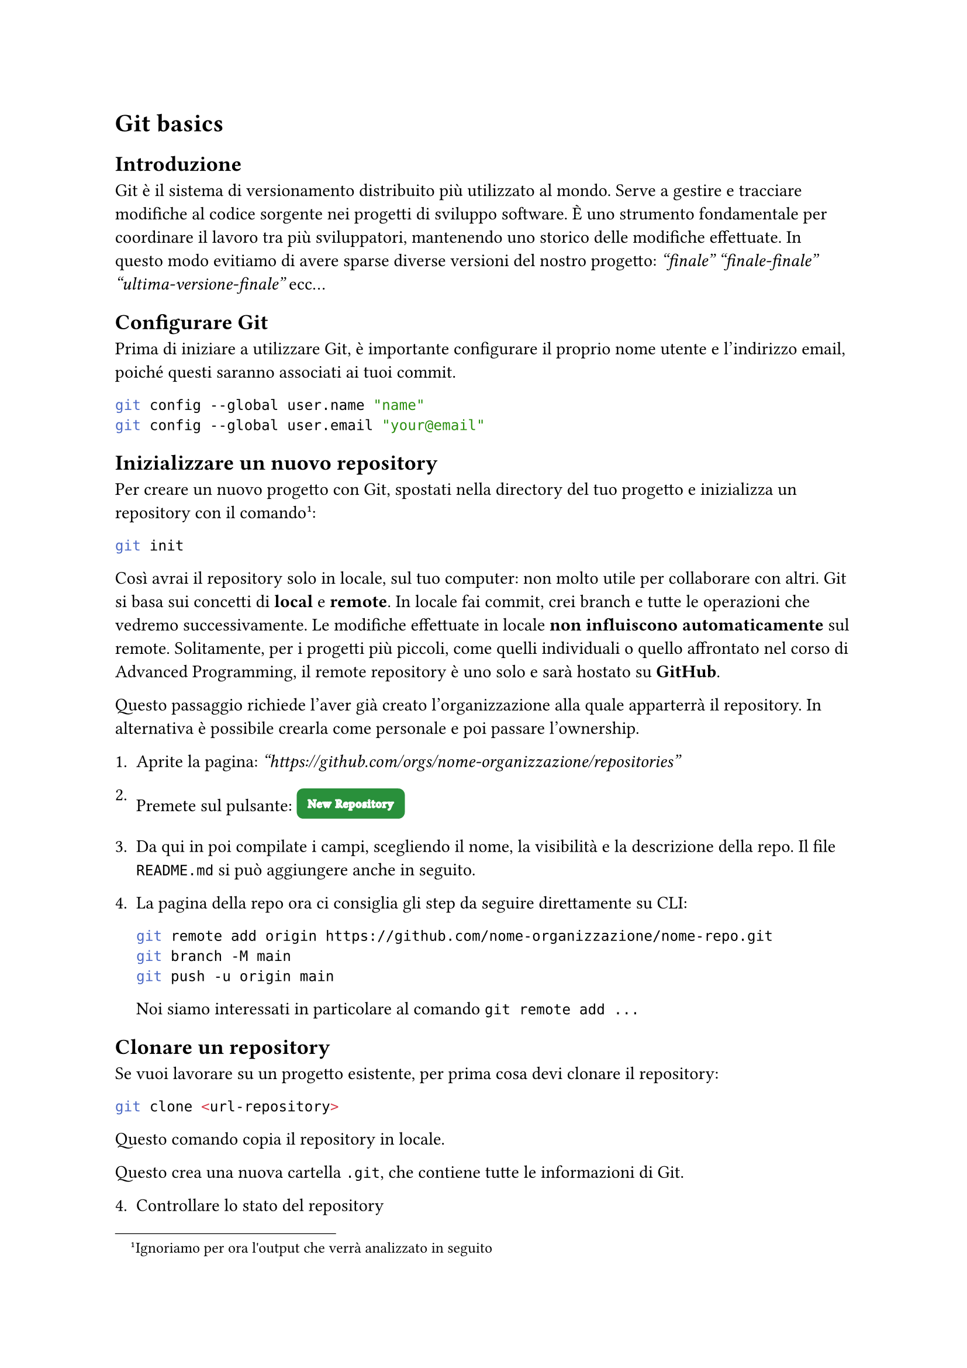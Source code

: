 = Git basics
== Introduzione

Git è il sistema di versionamento distribuito più utilizzato al mondo. Serve a gestire e tracciare modifiche al codice sorgente nei progetti di sviluppo software. 
È uno strumento fondamentale per coordinare il lavoro tra più sviluppatori, mantenendo uno storico delle modifiche effettuate. In questo modo evitiamo di avere sparse diverse versioni del nostro progetto: _"finale" "finale-finale" "ultima-versione-finale"_ ecc...

== Configurare Git
Prima di iniziare a utilizzare Git, è importante configurare il proprio nome utente e l'indirizzo email, poiché questi saranno associati ai tuoi commit.

```bash
git config --global user.name "name"
git config --global user.email "your@email"
```

== Inizializzare un nuovo repository
Per creare un nuovo progetto con Git, spostati nella directory del tuo progetto e inizializza un repository con il comando 
#footnote("Ignoriamo per ora l'output che verrà analizzato in seguito"):

```bash
git init
```

Così avrai il repository solo in locale, sul tuo computer: non molto utile per collaborare con altri. Git si basa sui concetti di *local* e *remote*. In locale fai commit, crei branch e tutte le operazioni che vedremo successivamente. Le modifiche effettuate in locale *non influiscono automaticamente* sul remote. Solitamente, per i progetti più piccoli, come quelli individuali o quello affrontato nel corso di Advanced Programming, il remote repository è uno solo e sarà hostato su *GitHub*.

Questo passaggio richiede l'aver già creato l'organizzazione alla quale apparterrà il repository. In alternativa è possibile crearla come personale e poi passare l'ownership.

1. Aprite la pagina: _"https://github.com/orgs/nome-organizzazione/repositories"_

2. Premete sul pulsante: #box(fill: rgb("#29903B"),inset: 7pt, baseline: 25%, radius: 4pt)[#text(stroke: white, font: "Segoe UI Variable Static Display", size: 7pt, weight: "thin",tracking: 0.5pt)[New Repository]]

3. Da qui in poi compilate i campi, scegliendo il nome, la visibilità e la descrizione della repo. Il file `README.md` si può aggiungere anche in seguito.

4. La pagina della repo ora ci consiglia gli step da seguire direttamente su CLI:

    ```bash
    git remote add origin https://github.com/nome-organizzazione/nome-repo.git
    git branch -M main
    git push -u origin main
    ```
    Noi siamo interessati in particolare al comando `git remote add ...`



== Clonare un repository
Se vuoi lavorare su un progetto esistente, per prima cosa devi clonare il repository:

```bash
git clone <url-repository>
```

Questo comando copia il repository in locale.

Questo crea una nuova cartella `.git`, che contiene tutte le informazioni di Git.

4. Controllare lo stato del repository
Per vedere lo stato attuale del repository, quali file sono stati modificati, aggiunti o rimossi, usa:

```bash
git status
```

5. Aggiungere file all'area di staging
Prima di confermare le modifiche, è necessario aggiungere i file all'area di staging. Puoi aggiungere un singolo file:

```bash
git add <nomefile>
```

Oppure aggiungere tutti i file modificati:

```bash
git add .
```

6. Effettuare un commit
Una volta che hai aggiunto i file all'area di staging, puoi effettuare un commit. Un commit è un'istantanea del codice nel tempo.

```bash
git commit -m "Messaggio descrittivo delle modifiche"
```

Il messaggio di commit dovrebbe essere chiaro e descrivere cosa hai fatto.

7. Visualizzare la cronologia dei commit
Per visualizzare la cronologia dei commit, utilizza:

```bash
git log
```

Questo mostrerà i commit con il loro hash, l'autore, la data e il messaggio. Puoi anche usare opzioni come `--oneline` per una visualizzazione più compatta:

```bash
git log --oneline
```

== Creare un branch

Dopo aver dato il comando:

```bash
git init
```
All'incirca questo è l'output che dovresti ottenere: qui git suggerisce di impostare, il nome di default del branch iniziale. Come leggiamo i nomi più comuni sono _main_ e _master_

```bash
hint: Using 'master' as the name for the initial branch. This default branch name
hint: is subject to change. To configure the initial branch name to use in all
hint: of your new repositories, which will suppress this warning, call:
hint:
hint: 	git config --global init.defaultBranch <name>
hint:
hint: Names commonly chosen instead of 'master' are 'main', 'trunk' and
hint: 'development'. The just-created branch can be renamed via this command:
hint:
hint: 	git branch -m <name>
```


I branch sono utilizzati per lavorare su funzionalità diverse o bugfix separati dal ramo principale (`main` o `master`).

```bash
git branch <nome-branch>
```



9. Spostarsi su un branch
Per passare a un branch diverso, usa il comando:

```bash
git checkout <nome-branch>
```

10. Creare e passare a un nuovo branch
Se vuoi creare un nuovo branch e passare immediatamente a esso:

```bash
git checkout -b <nome-branch>
```

11. Unire un branch
Dopo aver completato il lavoro su un branch, puoi unire le modifiche nel branch principale (ad es. `main` o `master`):

1. Prima, assicurati di essere sul branch principale:
   
    ```bash
    git checkout main
    ```

2. Poi, unisci le modifiche dal branch secondario:

    ```bash
    git merge <nome-branch>
    ```

12. Rimuovere un branch
Dopo aver unito un branch, puoi rimuoverlo:

```bash
git branch -d <nome-branch>
```

13. Aggiornare il repository locale (pull)
Per scaricare le modifiche da un repository remoto (ad esempio, su GitHub):

```bash
git pull
```

Questo comando recupera e unisce le modifiche dal repository remoto a quello locale.

14. Inviare modifiche al repository remoto (push)
Per inviare le tue modifiche al repository remoto:

```bash
git push origin <nome-branch>
```

Assicurati di aver prima configurato un repository remoto con:

```bash
git remote add origin <url-repository>
```

15. Gestire i conflitti di merge
Se ci sono conflitti durante l'unione di due branch, Git ti avviserà. Dovrai risolvere manualmente i conflitti nei file interessati, quindi eseguire:

```bash
git add <file-risolto>
git commit
```

16. Annullare modifiche
1. Annullare modifiche non aggiunte all'area di staging:

    ```bash
    git checkout -- <nomefile>
    ```

2. Rimuovere un file dall'area di staging senza perdere le modifiche:

    ```bash
    git reset <nomefile>
    ```

3. Annullare un commit precedente (lasciando le modifiche nel working directory):

    ```bash
    git reset --soft HEAD^
    ```

4. Ripristinare un commit (attenzione, può essere distruttivo):

    ```bash
    git reset --hard <hash-commit>
    ```

17. Controllare differenze (diff)
Per vedere le differenze tra le modifiche non ancora messe in staging:

```bash
git diff
```

Se vuoi vedere le differenze tra il tuo branch attuale e un altro branch:

```bash
git diff <altro-branch>
```

18. Taggare un commit
Per creare un tag su un commit specifico, ad esempio per versionare una release:

```bash
git tag -a v1.0 -m "Versione 1.0"
git push origin --tags
```

19. Cancellare un commit dalla cronologia (reflog)
Se hai bisogno di recuperare un commit cancellato o navigare nella cronologia delle operazioni, puoi usare:

```bash
git reflog
```


== Repository

Git è basato sulle repository, per inizializzarne una è sufficiente navigare all'interno della 



=== Commit

I commit sono tutti i singoli step che decidiamo di memorizzare nel nostro su git.


